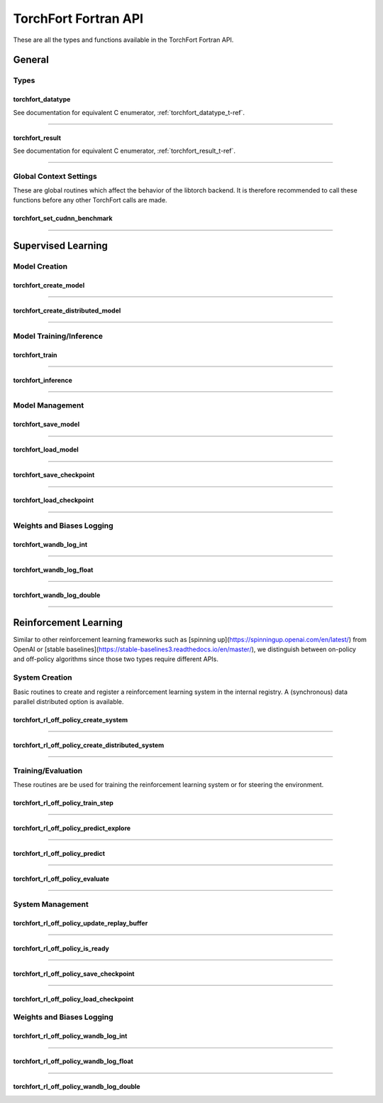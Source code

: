 .. _torchfort_api_f-ref:

#####################
TorchFort Fortran API
#####################

These are all the types and functions available in the TorchFort Fortran API.

********
General
********

Types
-----

.. _torchfort_datatype_t-f-ref:

torchfort_datatype
__________________
See documentation for equivalent C enumerator, :ref:`torchfort_datatype_t-ref`.

------

.. _torchfort_result_t-f-ref:

torchfort_result
________________
See documentation for equivalent C enumerator, :ref:`torchfort_result_t-ref`.

------

Global Context Settings
------------------------

These are global routines which affect the behavior of the libtorch backend. It is therefore recommended to call these functions before any other TorchFort calls are made. 

.. _torchfort_set_cudnn_benchmark-f-ref:

torchfort_set_cudnn_benchmark
_____________________________
.. f:function :: torchfort_set_cudnn_benchmark(flag)

  Enables or disables cuDNN benchmark mode. See the `PyTorch documentation <https://pytorch.org/docs/stable/backends.html#torch.backends.cudnn.torch.backends.cudnn.benchmark>`_ for more details.
  
  :p logical flag[in]: A flag to enable (:code:`.true.`) or disable (:code:`.false.`) cuDNN kernel benchmarking.
  :r torchfort_result res: :code:`TORCHFORT_RESULT_SUCCESS` on success or error code on failure.

------

.. _torchfort_general_f-ref:

*******************
Supervised Learning
*******************

Model Creation
-----------------------------------

.. _torchfort_create_model-f-ref:

torchfort_create_model
______________________

.. f:function:: torchfort_create_model(name, config_fname, device)

  Creates a model from a provided configuration file.

  :p character(:) handle [in]: A name to assign to the created model instance to use as a key for other TorchFort routines.
  :p character(:) config_fname [in]: The filesystem path to the user-defined model configuration file to use.
  :p integer device [in]: Which device to place and run the model on. For ``TORCHFORT_DEVICE_CPU`` (-1), model will be placed on CPU. For values >= 0, model will be placed on GPU with index corresponding to value.
  :r torchfort_result res: :code:`TORCHFORT_RESULT_SUCCESS` on success or error code on failure.
  
------

.. _torchfort_create_distributed_model-f-ref:

torchfort_create_distributed_model
__________________________________

.. f:function:: torchfort_create_distributed_model(name, config_fname, mpi_comm, device)

  Creates a distributed data-parallel model from a provided configuration file.

  :p character(:) handle [in]: A name to assign to the created model instance to use as a key for other TorchFort routines.
  :p character(:) config_fname [in]: The filesystem path to the user-defined configuration file to use.
  :p integer mpi_comm [in]: MPI communicator to use to initialize NCCL communication library for data-parallel communication.
  :p integer device [in]: Which device to place and run the model on. For ``TORCHFORT_DEVICE_CPU`` (-1), model will be placed on CPU. For values >= 0, model will be placed on GPU with index corresponding to value.
  :r torchfort_result res: :code:`TORCHFORT_RESULT_SUCCESS` on success or error code on failure.

------

Model Training/Inference
-----------------------------------

.. _torchfort_train-f-ref:

torchfort_train
_______________

.. f:function:: torchfort_train(mname, input, label, loss_val, stream)

  Runs a training iteration of a model instance using provided input and label data.
  
  For this operation, :code:`T` can be one of :code:`real(real32)`, :code:`real(real64)`
  
  :p character(:) mname [in]: The key of the model instance.
  :p T(*) input [in]: An array containing the input data. The last array dimension should be the batch dimension, the other dimensions are the feature dimensions.
  :p T(*) label [in]: An array containing the label data. The last array dimension should be the batch dimension. :code:`label` does not need to be of the same shape as :code:`input` but the batch dimension should match. Additionally, :code:`label` should be of the same rank as `input`.
  :p T loss_val [out]: A variable that will hold the loss value computed during the training iteration.
  :p integer(int64) stream[in,optional]: CUDA stream to enqueue the operation. This argument is ignored if the model is on the CPU.
  :r torchfort_result res: :code:`TORCHFORT_RESULT_SUCCESS` on success or error code on failure.
  
------

.. _torchfort_inference-f-ref:

torchfort_inference
___________________

.. f:function:: torchfort_inference(mname, input, output, stream)

   Runs inference on a model using provided input data.
   
   For this operation, :code:`T` can be one of :code:`real(real32)`, :code:`real(real64)`
   
   :p character(:) mname [in]: The key of the model instance.
   :p T(*) input [in]: An array containing the input data. The last array dimension should be the batch dimension, the other dimensions are the feature dimensions.
   :p T(*) output [out]: An array which will hold the output of the model. The last array dimension should be the batch dimension. :code:`output` does not need to be of the same shape as :code:`input` but the batch dimension should match. Additionally, :code:`output` should be of the same rank as `input`. 
   :p integer(int64) stream[in,optional]: CUDA stream to enqueue the operation. This argument is ignored if the model is on the CPU.
   :r torchfort_result res: :code:`TORCHFORT_RESULT_SUCCESS` on success or error code on failure.
   
------

Model Management
----------------

.. _torchfort_save_model-f-ref:

torchfort_save_model
____________________

.. f:function:: torchfort_save_model(mname, fname)

  Saves a model to file.
  
  :p character(:) mname [in]: The name of model instance to save, as defined during model creation.
  :p character(:) fname [in]: The filename to save the model weights to.
  :r torchfort_result res: :code:`TORCHFORT_RESULT_SUCCESS` on success or error code on failure.

------

.. _torchfort_load_model-f-ref:

torchfort_load_model
____________________

.. f:function:: torchfort_load_model(mname, fname)

  Loads a model from a file.
  
  :p character(:) mname [in]: The name of model instance to load the model weights to, as defined during model creation.
  :p character(:) fname [in]: The filename to load the model weights from.
  :r torchfort_result res: :code:`TORCHFORT_RESULT_SUCCESS` on success or error code on failure.

------

.. _torchfort_save_checkpoint-f-ref:

torchfort_save_checkpoint
_________________________

.. f:function:: torchfort_save_checkpoint(mname, checkpoint_dir)

  Saves a training checkpoint to a directory. In contrast to :code:`torchfort_save_model`, this function saves additional state to restart training, like the optimizer states and learning rate schedule progress.
  
  :p character(:) mname [in]: The name of model instance to save, as defined during model creation.
  :p character(:) checkpoint_dir [in]: A writeable filesystem path to a directory to save the checkpoint data to.
  :r torchfort_result res: :code:`TORCHFORT_RESULT_SUCCESS` on success or error code on failure.

------

.. _torchfort_load_checkpoint-f-ref:

torchfort_load_checkpoint
_________________________

.. f:function:: torchfort_load_checkpoint(mname, checkpoint_dir)

  Loads a training checkpoint from a directory. In contrast to :code:`torchfort_load_model`, this function loads additional state to restart training, like the optimizer states and learning rate schedule progress.
  
  :p character(:) mname [in]: The name of model instance to load checkpoint data into, as defined during model creation.
  :p character(:) checkpoint_dir [in]: A readable filesystem path to a directory to load the checkpoint data from.
  :r torchfort_result res: :code:`TORCHFORT_RESULT_SUCCESS` on success or error code on failure.
  
------

Weights and Biases Logging
--------------------------

.. _torchfort_wandb_log_int-f-ref:

torchfort_wandb_log_int
_______________________

.. f:function:: torchfort_wandb_log_int(mname, metric_name, step, val)
   
   Write an integer value to a Weights and Bias log. Use the :code:`_float` and :code:`_double` variants to write :code:`real32` and :code:`real64` values respectively. 
   
   :p character(:) mname [in]: The name of model instance to associate this metric value with, as defined during model creation.
   :p character(:) metric_name [in]: Metric label.
   :p integer step [in]: Training/inference step to associate with metric value.
   :p integer val [in]: Metric value to log.
   :r torchfort_result res: :code:`TORCHFORT_RESULT_SUCCESS` on success or error code on failure.

------

.. _torchfort_wandb_log_float-f-ref:

torchfort_wandb_log_float
_________________________

.. f:function:: torchfort_wandb_log_float(mname, metric_name, step, val)

------

.. _torchfort_wandb_log_double-f-ref:

torchfort_wandb_log_double
__________________________

.. f:function:: torchfort_wandb_log_double(mname, metric_name, step, val)

------

.. _torchfort_rl_f-ref:

**********************
Reinforcement Learning
**********************

Similar to other reinforcement learning frameworks such as [spinning up](https://spinningup.openai.com/en/latest/) from OpenAI or [stable baselines](https://stable-baselines3.readthedocs.io/en/master/), we distinguish between on-policy and off-policy algorithms since those two types require different APIs.

System Creation
-----------------------------------

Basic routines to create and register a reinforcement learning system in the internal registry. A (synchronous) data parallel distributed option is available.

.. _torchfort_rl_off_policy_create_system-f-ref:

torchfort_rl_off_policy_create_system
_____________________________________

.. f:function:: torchfort_rl_off_policy_create_system(name, config_fname, model_device, rb_device)

  Creates an off-policy reinforcement learning training system instance from a provided configuration file.

  :p character(:) name [in]: A name to assign to the created training system instance to use as a key for other TorchFort routines.
  :p character(:) config_fname [in]: The filesystem path to the user-defined configuration file to use.
  :p integer model_device [in]: Which device to place and run the model on. For ``TORCHFORT_DEVICE_CPU`` (-1), model will be placed on CPU. For values >= 0, model will be placed on GPU with index corresponding to value.
  :p integer rb_device [in]: Which device to place and run the model on. For ``TORCHFORT_DEVICE_CPU`` (-1), model will be placed on CPU. For values >= 0, model will be placed on GPU with index corresponding to value.
  :r torchfort_result res: :code:`TORCHFORT_RESULT_SUCCESS` on success or error code on failure.
  
------

.. _torchfort_rl_off_policy_create_distributed_system-f-ref:

torchfort_rl_off_policy_create_distributed_system
_________________________________________________

.. f:function:: torchfort_rl_off_policy_create_distributed_system(name, config_fname, mpi_comm, model_device, rb_device)

  Creates a (synchronous) data-parallel off-policy reinforcement learning system instance from a provided configuration file.

  :p character(:) name [in]: A name to assign to the created training system instance to use as a key for other TorchFort routines.
  :p character(:) config_fname [in]: The filesystem path to the user-defined configuration file to use.
  :p integer mpi_comm [in]: MPI communicator to use to initialize NCCL communication library for data-parallel communication.
  :p integer model_device [in]: Which device to place and run the model on. For ``TORCHFORT_DEVICE_CPU`` (-1), model will be placed on CPU. For values >= 0, model will be placed on GPU with index corresponding to value.
  :p integer rb_device [in]: Which device to place and run the model on. For ``TORCHFORT_DEVICE_CPU`` (-1), model will be placed on CPU. For values >= 0, model will be placed on GPU with index corresponding to value.
  :r torchfort_result res: :code:`TORCHFORT_RESULT_SUCCESS` on success or error code on failure.
  
------

Training/Evaluation
-----------------------------------------

These routines are be used for training the reinforcement learning system or for steering the environment. 

.. _torchfort_rl_off_policy_train_step-f-ref:

torchfort_rl_off_policy_train_step
__________________________________

.. f:function:: torchfort_rl_off_policy_train_step(name, p_loss_val, q_loss_val, stream)

  Runs a training iteration of an off-policy refinforcement learning instance and returns loss values for policy and value functions.
  This routine samples a batch of specified size from the replay buffer according to the buffers sampling procedure
  and performs a train step using this sample. The details of the training procedure are abstracted away from the user and depend on the 
  chosen system algorithm.
  For this operation, :code:`T` can be one of :code:`real(real32)`, :code:`real(real64)`
  
  :p character(:) name [in]: The name of system instance to use, as defined during system creation.
  :p T p_loss_val [out]: A single or double precision variable which will hold the policy loss value computed during the training iteration.
  :p T q_loss_val [out]: A single or double precision variable which will hold the critic loss value computed during the training iteration, averaged over all available critics (depends on the chosen algorithm).
  :p integer(int64) stream[in,optional]: CUDA stream to enqueue the operation. This argument is ignored if the model is on the CPU.
  :r torchfort_result res: :code:`TORCHFORT_RESULT_SUCCESS` on success or error code on failure.
  
------

.. _torchfort_rl_off_policy_predict_explore-f-ref:

torchfort_rl_off_policy_predict_explore
_______________________________________

.. f:function:: torchfort_rl_off_policy_predict_explore(name, state, act, stream)

  Suggests an action based on the current state of the system and adds noise as specified by the coprresponding reinforcement learning system. 
  Depending on the reinforcement learning algorithm used, the prediction is performed by the main network (not the target network). In contrast to :code:`torchfort_rl_off_policy_predict`, this routine adds noise and thus is called explorative. The kind of noise is specified during system creation.
  
  For this operation, :code:`T` can be one of :code:`real(real32)`, :code:`real(real64)`
  
  :p character(:) name [in]: The name of system instance to use, as defined during system creation.
  :p T state [in]: Multi-dimensional array of size (..., :code:`batch_size`), depending on the dimensionality of the state space.
  :p T act [out]: Multi-dimensional array of size (..., :code:`batch_size`), depending on the dimensionality of the action space.
  :p integer(int64) stream[in,optional]: CUDA stream to enqueue the operation. This argument is ignored if the model is on the CPU.
  :r torchfort_result res: :code:`TORCHFORT_RESULT_SUCCESS` on success or error code on failure.

------

.. _torchfort_rl_off_policy_predict-f-ref:

torchfort_rl_off_policy_predict
_______________________________________

.. f:function:: torchfort_rl_off_policy_predict(name, state, act, stream)

  Suggests an action based on the current state of the system. 
  Depending on the algorithm used, the prediction is performed by the target network. 
  In contrast to :code:`torchfort_rl_off_policy_predict_explore`, this routine does not add noise, which means it is exploitative.
  
  For this operation, :code:`T` can be one of :code:`real(real32)`, :code:`real(real64)`
  
  :p character(:) name [in]: The name of system instance to use, as defined during system creation.
  :p T state [in]: Multi-dimensional array of size (..., :code:`batch_size`), depending on the dimensionality of the state space.
  :p T act [out]: Multi-dimensional array of size (..., :code:`batch_size`), depending on the dimensionality of the action space.
  :p integer(int64) stream[in,optional]: CUDA stream to enqueue the operation. This argument is ignored if the model is on the CPU.
  :r torchfort_result res: :code:`TORCHFORT_RESULT_SUCCESS` on success or error code on failure.
  
------

.. _torchfort_rl_off_policy_evaluate-f-ref:

torchfort_rl_off_policy_evaluate
________________________________

.. f:function:: torchfort_rl_off_policy_evaluate(name, state, act, reward, stream)

  Predicts the future reward based on the current state and selected action.
  Depending on the learning algorithm, the routine queries the target critic networks for this. 
  The routine averages the predictions over all critics.
  
  For this operation, :code:`T` can be one of :code:`real(real32)`, :code:`real(real64)`
  
  :p character(:) name [in]: The name of system instance to use, as defined during system creation.
  :p T state [in]: Multi-dimensional array of size (..., :code:`batch_size`), depending on the dimensionality of the state space.
  :p T act [in]: Multi-dimensional array of size (..., :code:`batch_size`), depending on the dimensionality of the action space.
  :p T reward [out]: Two-dimensional array of size (1, :code:`batch_size`) which will hold the predicted reward values.
  :p integer(int64) stream[in,optional]: CUDA stream to enqueue the operation. This argument is ignored if the model is on the CPU.
  :r torchfort_result res: :code:`TORCHFORT_RESULT_SUCCESS` on success or error code on failure.
 
------

System Management
-----------------

.. _torchfort_rl_off_policy_update_replay_buffer-f-ref:

torchfort_rl_off_policy_update_replay_buffer
____________________________________________

.. f:function:: torchfort_rl_off_policy_update_replay_buffer(name, state_old, act_old, state_new, reward, terminal, stream)
  
  Adds a new :math:`(s, a, s', r, d)` tuple to the replay buffer. Here :math:`s` (:code:`state_old`) is the state for which action :math:`a` (:code:`action_old`) was taken, leading to :math:`s'` (:code:`state_new`) and receiving reward :math:`r` (:code:`reward`). The terminal state flag :math:`d` (:code:`final_state`) specifies whether :math:`s'` is the final state in the episode.
  
  For this operation, :code:`T` can be one of :code:`real(real32)`, :code:`real(real64)`
  
  :p character(:) name [in]: The name of system instance to use, as defined during system creation.
  :p T state_old [in]: Multi-dimensional array of size of the state space.
  :p T act_old [in]: Multi-dimensional array of size of the action space.
  :p T state_new [in]: Multi-dimensional array of size of the state space.
  :p T reward [in]: Reward value.
  :p logical final_state [in]: Terminal flag.
  :p integer(int64) stream[in,optional]: CUDA stream to enqueue the operation. This argument is ignored if the model is on the CPU.
  :r torchfort_result res: :code:`TORCHFORT_RESULT_SUCCESS` on success or error code on failure.

------
 
.. _torchfort_rl_off_policy_is_ready-f-ref:
 
torchfort_rl_off_policy_is_ready
________________________________
 
.. f:function:: torchfort_rl_off_policy_is_ready(name, ready)
 
  Queries a reinforcement learning system for rediness to start training.
  A user should call this method before starting training to make sure the reinforcement learning system is ready.
  This ensures that the replay buffer is filled sufficiently with exploration data as specified during system creation. 
  
  :p character(:) name [in]: The name of system instance to use, as defined during system creation.
  :p logical ready [out]: Logical indicating if the system is ready for training.
  :r torchfort_result res: :code:`TORCHFORT_RESULT_SUCCESS` on success or error code on failure.

------

.. _torchfort_rl_off_policy_save_checkpoint-f-ref:
 
torchfort_rl_off_policy_save_checkpoint
_______________________________________
 
.. f:function:: torchfort_rl_off_policy_save_checkpoint(name, checkpoint_dir)

  Saves a reinforcement learning training checkpoint to a directory. 
  This method saves all models (policies, critics, target models if available) together with their corresponding optimizer and LR scheduler.
  states. It also saves the state of the replay buffer, to allow for smooth restarts of reinforcement learning training processes.
  This function should be used in conjunction with :code:`torchfort_rl_off_policy_load_checkpoint`.
  
  :p character(:) name [in]: The name of system instance to use, as defined during system creation.
  :p character(:) checkpoint_dir [in]: A filesystem path to a directory to save the checkpoint data to.
  :r torchfort_result res: :code:`TORCHFORT_RESULT_SUCCESS` on success or error code on failure.
  
------

.. _torchfort_rl_off_policy_load_checkpoint-f-ref:
 
torchfort_rl_off_policy_load_checkpoint
_______________________________________
 
.. f:function:: torchfort_rl_off_policy_load_checkpoint(name, checkpoint_dir)

  Restores a reinforcement learning system from a checkpoint. 
  This method restores all models (policies, critics, target models if available) together with their corresponding optimizer and LR scheduler
  states. It also fully restores the state of the replay buffer, but not the current RNG seed.
  This function should be used in conjunction with :code:`torchfort_rl_off_policy_save_checkpoint`.
  
  :p character(:) name [in]: The name of system instance to use, as defined during system creation.
  :p character(:) checkpoint_dir [in]: A filesystem path to a directory which contains the checkpoint data to load.
  :r torchfort_result res: :code:`TORCHFORT_RESULT_SUCCESS` on success or error code on failure.

Weights and Biases Logging
--------------------------

.. _torchfort_rl_off_policy_wandb_log_int-f-ref:

torchfort_rl_off_policy_wandb_log_int
_____________________________________

.. f:function:: torchfort_rl_off_policy_wandb_log_int(mname, metric_name, step, val)
   
   Write an integer value to a Weights and Bias log. Use the :code:`_float` and :code:`_double` variants to write :code:`real32` and :code:`real64` values respectively. 
   
   :p character(:) mname [in]: The name of model instance to associate this metric value with, as defined during model creation.
   :p character(:) metric_name [in]: Metric label.
   :p integer step [in]: Training/inference step to associate with metric value.
   :p integer val [in]: Metric value to log.
   :r torchfort_result res: :code:`TORCHFORT_RESULT_SUCCESS` on success or error code on failure.

------

.. _torchfort_rl_off_policy_wandb_log_float-f-ref:

torchfort_rl_off_policy_wandb_log_float
_______________________________________

.. f:function:: torchfort_rl_off_policy_wandb_log_float(mname, metric_name, step, val)

------

.. _torchfort_rl_off_policy_wandb_log_double-f-ref:

torchfort_rl_off_policy_wandb_log_double
________________________________________

.. f:function:: torchfort_rl_off_policy_wandb_log_double(mname, metric_name, step, val)

